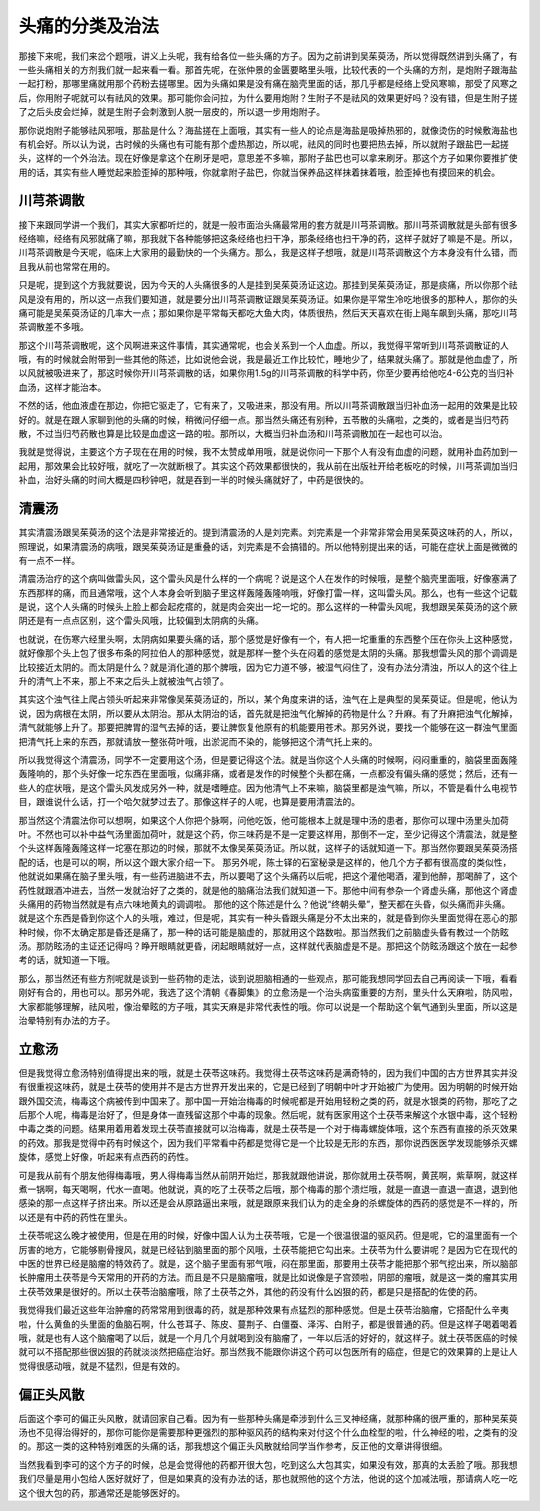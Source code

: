 头痛的分类及治法
=====================================

那接下来呢，我们来岔个题哦，讲义上头呢，我有给各位一些头痛的方子。因为之前讲到吴茱萸汤，所以觉得既然讲到头痛了，有一些头痛相关的方剂我们就一起来看一看。那首先呢，在张仲景的金匮要略里头哦，比较代表的一个头痛的方剂，是炮附子跟海盐一起打粉，那哪里痛就用那个药粉去搓哪里。因为头痛如果是没有痛在脑壳里面的话，那几乎都是经络上受风寒嘛，那受了风寒之后，你用附子呢就可以有祛风的效果。那可能你会问拉，为什么要用炮附？生附子不是祛风的效果更好吗？没有错，但是生附子搓了之后头皮会烂掉，就是生附子会刺激到人脱一层皮的，所以退一步用炮附子。

那你说炮附子能够祛风邪哦，那盐是什么？海盐搓在上面哦，其实有一些人的论点是海盐是吸掉热邪的，就像烫伤的时候敷海盐也有机会好。所以认为说，古时候的头痛也有可能有那个虚热那边，所以呢，祛风的同时也要把热去掉，所以就附子跟盐巴一起搓头，这样的一个外治法。现在好像是拿这个在刷牙是吧，意思差不多嘛，那附子盐巴也可以拿来刷牙。那这个方子如果你要推扩使用的话，其实有些人睡觉起来脸歪掉的那种哦，你就拿附子盐巴，你就当保养品这样抹着抹着哦，脸歪掉也有摸回来的机会。


川芎茶调散
-------------

接下来跟同学讲一个我们，其实大家都听烂的，就是一般市面治头痛最常用的套方就是川芎茶调散。那川芎茶调散就是头部有很多经络嘛，经络有风邪就痛了嘛，那我就下各种能够把这条经络也扫干净，那条经络也扫干净的药，这样子就好了嘛是不是。所以，川芎茶调散是今天呢，临床上大家用的最勤快的一个头痛方。那么，我是这样子想哦，就是川芎茶调散这个方本身没有什么错，而且我从前也常常在用的。

只是呢，提到这个方我就要说，因为今天的人头痛很多的人是挂到吴茱萸汤证这边。那挂到吴茱萸汤证，那是痰痛，所以你那个祛风是没有用的，所以这一点我们要知道，就是要分出川芎茶调散证跟吴茱萸汤证。如果你是平常生冷吃地很多的那种人，那你的头痛可能是吴茱萸汤证的几率大一点；那如果你是平常每天都吃大鱼大肉，体质很热，然后天天喜欢在街上飚车飙到头痛，那吃川芎茶调散差不多哦。

那这个川芎茶调散呢，这个风啊进来这件事情，其实通常呢，也会关系到一个人血虚。所以，我觉得平常听到川芎茶调散证的人哦，有的时候就会附带到一些其他的陈述，比如说他会说，我是最近工作比较忙，睡地少了，结果就头痛了。那就是他血虚了，所以风就被吸进来了，那这时候你开川芎茶调散的话，如果你用1.5g的川芎茶调散的科学中药，你至少要再给他吃4-6公克的当归补血汤，这样才能治本。

不然的话，他血液虚在那边，你把它驱走了，它有来了，又吸进来，那没有用。所以川芎茶调散跟当归补血汤一起用的效果是比较好的。就是在跟人家聊到他的头痛的时候，稍微问仔细一点。那当然头痛还有别种，五苓散的头痛啦，之类的，或者是当归芍药散，不过当归芍药散也算是比较是血虚这一路的啦。那所以，大概当归补血汤和川芎茶调散加在一起也可以治。

我就是觉得说，主要这个方子现在在用的时候，我不太赞成单用哦，就是说你问一下那个人有没有血虚的问题，就用补血药加到一起用，那效果会比较好哦，就吃了一次就断根了。其实这个药效果都很快的，我从前在出版社开给老板吃的时候，川芎茶调加当归补血，治好头痛的时间大概是四秒钟吧，就是吞到一半的时候头痛就好了，中药是很快的。


清震汤
---------

其实清震汤跟吴茱萸汤的这个法是非常接近的。提到清震汤的人是刘完素。刘完素是一个非常非常会用吴茱萸这味药的人，所以，照理说，如果清震汤的病哦，跟吴茱萸汤证是重叠的话，刘完素是不会搞错的。所以他特别提出来的话，可能在症状上面是微微的有一点不一样。

清震汤治疗的这个病叫做雷头风，这个雷头风是什么样的一个病呢？说是这个人在发作的时候哦，是整个脑壳里面哦，好像塞满了东西那样的痛，而且通常哦，这个人本身会听到脑子里这样轰隆轰隆响哦，好像打雷一样，这叫雷头风。那么，也有一些这个记载是说，这个人头痛的时候头上脸上都会起疙瘩的，就是肉会突出一坨一坨的。那么这样的一种雷头风呢，我想跟吴茱萸汤的这个厥阴还是有一点点区别，这个雷头风哦，比较偏到太阴病的头痛。

也就说，在伤寒六经里头啊，太阴病如果要头痛的话，那个感觉是好像有一个，有人把一坨重重的东西整个压在你头上这种感觉，就好像那个头上包了很多布条的阿拉伯人的那种感觉，就是那样一整个头在闷着的感觉是太阴的头痛。那我想雷头风的那个调调是比较接近太阴的。而太阴是什么？就是消化道的那个脾哦，因为它力道不够，被湿气闷住了，没有办法分清浊，所以人的这个往上升的清气上不来，那上不来之后头上就被浊气占领了。

其实这个浊气往上爬占领头听起来非常像吴茱萸汤证的，所以，某个角度来讲的话，浊气在上是典型的吴茱萸证。但是呢，他认为说，因为病根在太阴，所以要从太阴治。那从太阴治的话，首先就是把浊气化解掉的药物是什么？升麻。有了升麻把浊气化解掉，清气就能够上升了。那要把脾胃的湿气去掉的话，要让脾恢复他原有的机能要用苍术。那另外说，要找一个能够在这一群浊气里面把清气托上来的东西，那就请放一整张荷叶哦，出淤泥而不染的，能够把这个清气托上来的。

所以我觉得这个清震汤，同学不一定要用这个汤，但是要记得这个法。就是当你这个人头痛的时候啊，闷闷重重的，脑袋里面轰隆轰隆响的，那个头好像一坨东西在里面哦，似痛非痛，或者是发作的时候整个头都在痛，一点都没有偏头痛的感觉；然后，还有一些人的症状哦，是这个雷头风发成另外一种，就是嗜睡症。因为他清气上不来嘛，脑袋里都是浊气嘛，所以，不管是看什么电视节目，跟谁说什么话，打一个哈欠就梦过去了。那像这样子的人呢，也算是要用清震法的。

那当然这个清震法你可以想啊，如果这个人你把个脉啊，问他吃饭，他可能根本上就是理中汤的患者，那你可以理中汤里头加荷叶。不然也可以补中益气汤里面加荷叶，就是这个药，你三味药是不是一定要这样用，那倒不一定，至少记得这个清震法，就是整个头这样轰隆轰隆这样一坨塞在那边的时候，那就不太像吴茱萸汤证。所以就，这样子的话就知道一下。那当然你要跟吴茱萸汤搭配的话，也是可以的啊，所以这个跟大家介绍一下。
那另外呢，陈士铎的石室秘录是这样的，他几个方子都有很高度的类似性，他就说如果痛在脑子里头哦，有一些药进脑进不去，所以要喝了这个头痛药以后呢，把这个灌他喝酒，灌到他醉，那喝醉了，这个药性就跟酒冲进去，当然一发就治好了之类的，就是他的脑痛治法我们就知道一下。那他中间有参杂一个肾虚头痛，那他这个肾虚头痛用的药物当然就是有点六味地黄丸的调调啦。
那他的这个陈述是什么？他说“终朝头晕”，整天都在头昏，似头痛而非头痛。就是这个东西是昏到你这个人的头哦，难过，但是呢，其实有一种头昏跟头痛是分不太出来的，就是昏到你头里面觉得在恶心的那种时候，你不太确定那是昏还是痛了，那一种的话可能是脑虚的，那就用这个路数啦。那当然我们之前脑虚头昏有教过一个防眩汤。那防眩汤的主证还记得吗？睁开眼睛就更昏，闭起眼睛就好一点，这样就代表脑虚是不是。那把这个防眩汤跟这个放在一起参考的话，就知道一下哦。

那么，那当然还有些方剂呢就是谈到一些药物的走法，谈到说胆脑相通的一些观点，那可能我想同学回去自己再阅读一下哦，看看刚好有合的，用也可以。那另外呢，我选了这个清朝《春脚集》的立愈汤是一个治头病蛮重要的方剂，里头什么天麻啦，防风啦，大家都能够理解，祛风啦，像治晕眩的方子哦，其实天麻是非常代表性的哦。你可以说是一个帮助这个氧气通到头里面，所以这是治晕特别有办法的方子。


立愈汤
----------

但是我觉得立愈汤特别值得提出来的哦，就是土茯苓这味药。我觉得土茯苓这味药是满奇特的，因为我们中国的古方世界其实并没有很重视这味药，就是土茯苓的使用并不是古方世界开发出来的，它是已经到了明朝中叶才开始被广为使用。因为明朝的时候开始跟外国交流，梅毒这个病被传到中国来了。那中国一开始治梅毒的时候呢都是开始用轻粉之类的药，就是水银类的药物，那吃了之后那个人呢，梅毒是治好了，但是身体一直残留这那个中毒的现象。然后呢，就有医家用这个土茯苓来解这个水银中毒，这个轻粉中毒之类的问题。结果用着用着发现土茯苓直接就可以治梅毒，就是土茯苓是一个对于梅毒螺旋体哦，这个东西有直接的杀灭效果的药效。那我是觉得中药有时候这个，因为我们平常看中药都是觉得它是一个比较是无形的东西，那你说西医医学发现能够杀灭螺旋体，感觉上好像，听起来有点西药的药性。

可是我从前有个朋友他得梅毒哦，男人得梅毒当然从前阴开始烂，那我就跟他讲说，那你就用土茯苓啊，黄芪啊，紫草啊，就这样煮一锅啊，每天喝啊，代水一直喝。他就说，真的吃了土茯苓之后哦，那个梅毒的那个溃烂哦，就是一直退一直退一直退，退到他感染的那一点这样子挤出来。所以还是会从原路逼出来哦，就是跟原来我们认为的走全身的杀螺旋体的西药的感觉是不一样的，所以还是有中药的药性在里头。

土茯苓呢这么晚才被使用，但是在用的时候，好像中国人认为土茯苓哦，它是一个很温很温的驱风药。但是呢，它的温里面有一个厉害的地方，它能够剔骨搜风，就是已经钻到脑里面的那个风哦，土茯苓能把它勾出来。土茯苓为什么要讲呢？是因为它在现代的中医的世界已经是脑瘤的特效药了。就是，这个脑子里面有邪气哦，闷在那里面，那要用土茯苓才能把那个邪气挖出来，所以脑部长肿瘤用土茯苓是今天常用的开药的方法。而且是不只是脑瘤哦，就是比如说像是子宫颈啦，阴部的瘤哦，就是这一类的瘤其实用土茯苓效果是很好的。所以土茯苓治脑瘤哦，除了土茯苓之外，其他的药没有什么凶狠的药，都是只是搭配的佐使的药。

我觉得我们最近这些年治肿瘤的药常常用到很毒的药，就是那种效果有点猛烈的那种感觉。但是土茯苓治脑瘤，它搭配什么辛夷啦，什么黄鱼的头里面的鱼脑石啊，什么苍耳子、陈皮、蔓荆子、白僵蚕、泽泻、白附子，都是很普通的药。但是这样子喝着喝着哦，就是也有人这个脑瘤喝了以后，就是一个月几个月就喝到没有脑瘤了，一年以后活的好好的，就这样子。就土茯苓医癌的时候就可以不搭配那些很凶狠的药就淡淡然把癌症治好。那当然我不能跟你讲这个药可以包医所有的癌症，但是它的效果算的上是让人觉得很感动哦，就是不猛烈，但是有效的。


偏正头风散
--------------

后面这个李可的偏正头风散，就请回家自己看。因为有一些那种头痛是牵涉到什么三叉神经痛，就那种痛的很严重的，那种吴茱萸汤也不见得治得好的，那你可能你是需要那种更强烈的那种驱风药的结构来对付这个什么血栓型的啦，什么神经的啦，之类有的没的。那这一类的这种特别难医的头痛的话，那我想这个偏正头风散就给同学当作参考，反正他的文章讲得很细。

当然我看到李可的这个方子的时候，总是会觉得他的药都开很大包，吃到这么大包其实，如果没有效，那真的太丢脸了哦。那我想我们尽量是用小包给人医好就好了，但是如果真的没有办法的话，那也就照他的这个方法，他说的这个加减法哦，那请病人吃一吃这个很大包的药，那通常还是能够医好的。
